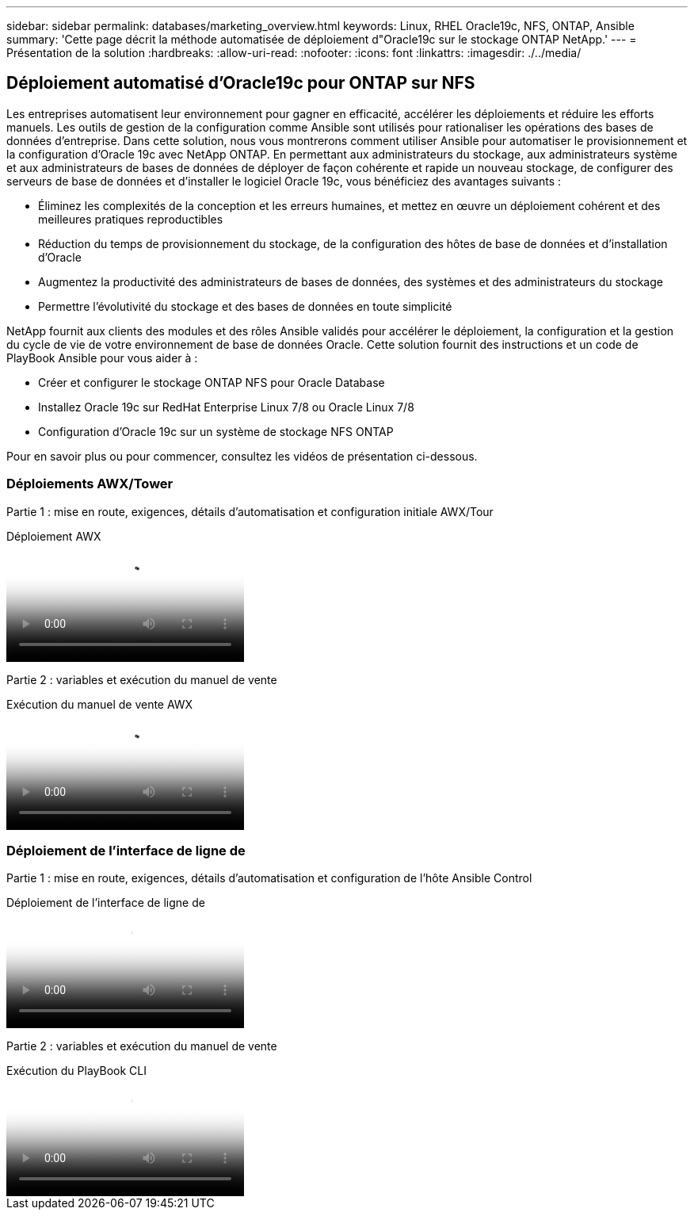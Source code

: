 ---
sidebar: sidebar 
permalink: databases/marketing_overview.html 
keywords: Linux, RHEL Oracle19c, NFS, ONTAP, Ansible 
summary: 'Cette page décrit la méthode automatisée de déploiement d"Oracle19c sur le stockage ONTAP NetApp.' 
---
= Présentation de la solution
:hardbreaks:
:allow-uri-read: 
:nofooter: 
:icons: font
:linkattrs: 
:imagesdir: ./../media/




== Déploiement automatisé d'Oracle19c pour ONTAP sur NFS

Les entreprises automatisent leur environnement pour gagner en efficacité, accélérer les déploiements et réduire les efforts manuels. Les outils de gestion de la configuration comme Ansible sont utilisés pour rationaliser les opérations des bases de données d'entreprise. Dans cette solution, nous vous montrerons comment utiliser Ansible pour automatiser le provisionnement et la configuration d'Oracle 19c avec NetApp ONTAP. En permettant aux administrateurs du stockage, aux administrateurs système et aux administrateurs de bases de données de déployer de façon cohérente et rapide un nouveau stockage, de configurer des serveurs de base de données et d'installer le logiciel Oracle 19c, vous bénéficiez des avantages suivants :

* Éliminez les complexités de la conception et les erreurs humaines, et mettez en œuvre un déploiement cohérent et des meilleures pratiques reproductibles
* Réduction du temps de provisionnement du stockage, de la configuration des hôtes de base de données et d'installation d'Oracle
* Augmentez la productivité des administrateurs de bases de données, des systèmes et des administrateurs du stockage
* Permettre l'évolutivité du stockage et des bases de données en toute simplicité


NetApp fournit aux clients des modules et des rôles Ansible validés pour accélérer le déploiement, la configuration et la gestion du cycle de vie de votre environnement de base de données Oracle. Cette solution fournit des instructions et un code de PlayBook Ansible pour vous aider à :

* Créer et configurer le stockage ONTAP NFS pour Oracle Database
* Installez Oracle 19c sur RedHat Enterprise Linux 7/8 ou Oracle Linux 7/8
* Configuration d'Oracle 19c sur un système de stockage NFS ONTAP


Pour en savoir plus ou pour commencer, consultez les vidéos de présentation ci-dessous.



=== Déploiements AWX/Tower

Partie 1 : mise en route, exigences, détails d'automatisation et configuration initiale AWX/Tour

.Déploiement AWX
video::d844a9c3-4eb3-4512-bf21-b01200f09f66[panopto]
Partie 2 : variables et exécution du manuel de vente

.Exécution du manuel de vente AWX
video::6da1b960-e1c9-4950-b750-b01200f0bdfa[panopto]


=== Déploiement de l'interface de ligne de

Partie 1 : mise en route, exigences, détails d'automatisation et configuration de l'hôte Ansible Control

.Déploiement de l'interface de ligne de
video::373e7f2a-c101-4292-a3e4-b01200f0d078[panopto]
Partie 2 : variables et exécution du manuel de vente

.Exécution du PlayBook CLI
video::d58ebdb0-8bac-4ef9-b4d1-b01200f95047[panopto]